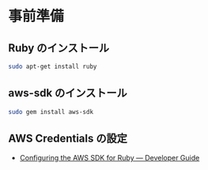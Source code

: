 #+OPTIONS: toc:nil num:nil todo:nil pri:nil tags:nil ^:nil TeX:nil
#+CATEGORY: 技術メモ
#+TAGS:
#+DESCRIPTION:
#+TITLE: 

* 事前準備
** Ruby のインストール

#+begin_src bash
sudo apt-get install ruby
#+end_src

** aws-sdk のインストール

#+begin_src bash
sudo gem install aws-sdk
#+end_src

** AWS Credentials の設定
  - [[http://docs.aws.amazon.com/sdk-for-ruby/v2/developer-guide/setup-config.html][Configuring the AWS SDK for Ruby — Developer Guide]]

